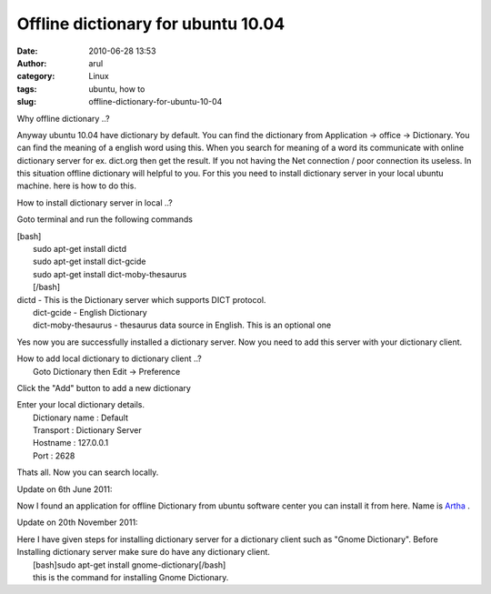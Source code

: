 Offline dictionary for ubuntu 10.04
###################################
:date: 2010-06-28 13:53
:author: arul
:category: Linux
:tags: ubuntu, how to
:slug: offline-dictionary-for-ubuntu-10-04

.. raw:: html

   <div class="separator" style="clear: both; text-align: center;">

|image0|

.. raw:: html

   </div>

.. raw:: html

   <div class="separator" style="clear: both; text-align: left;">

Why offline dictionary ..?

.. raw:: html

   </div>

.. raw:: html

   <div class="separator" style="clear: both; text-align: left;">

Anyway ubuntu 10.04 have dictionary by default. You can find the
dictionary from Application → office → Dictionary. You can find the
meaning of a english word using this. When you search for meaning of a
word its communicate with online dictionary server for ex. dict.org then
get the result. If you not having the Net connection / poor connection
its useless. In this situation offline dictionary will helpful to you.
For this you need to install dictionary server in your local ubuntu
machine. here is how to do this.

.. raw:: html

   </div>

.. raw:: html

   <div class="separator" style="clear: both; text-align: center;">

|image1|

.. raw:: html

   </div>

.. raw:: html

   <div class="separator" style="clear: both; text-align: left;">

How to install dictionary server in local ..?

.. raw:: html

   </div>

.. raw:: html

   <div class="separator" style="clear: both; text-align: left;">

Goto terminal and run the following commands

.. raw:: html

   </div>

| [bash]
|  sudo apt-get install dictd
|  sudo apt-get install dict-gcide
|  sudo apt-get install dict-moby-thesaurus
|  [/bash]

| dictd - This is the Dictionary server which supports DICT protocol.
|  dict-gcide - English Dictionary
|  dict-moby-thesaurus - thesaurus data source in English. This is an
  optional one

Yes now you are successfully installed a dictionary server. Now you need
to add this server with your dictionary client.

| How to add local dictionary to dictionary client ..?
|  Goto Dictionary then Edit → Preference

.. raw:: html

   <div class="separator" style="clear: both; text-align: center;">

|image2|

.. raw:: html

   </div>

Click the "Add" button to add a new dictionary

.. raw:: html

   <div class="separator" style="clear: both; text-align: center;">

|image3|

.. raw:: html

   </div>

| Enter your local dictionary details.
|  Dictionary name : Default
|  Transport : Dictionary Server
|  Hostname : 127.0.0.1
|  Port : 2628

.. raw:: html

   <div class="separator" style="clear: both; text-align: center;">

|image4|

.. raw:: html

   </div>

Thats all. Now you can search locally.

.. raw:: html

   <div class="separator" style="clear: both; text-align: center;">

|image5|

.. raw:: html

   </div>

.. raw:: html

   <div class="separator" style="clear: both; text-align: left;">

Update on 6th June 2011:

.. raw:: html

   </div>

.. raw:: html

   <div class="separator"
   style="clear: both; text-align: left; padding-left: 30px;">

Now I found an application for offline Dictionary from ubuntu software
center you can install it from here. Name is
`Artha <http://artha.sourceforge.net/wiki/index.php/Home>`__ .

.. raw:: html

   </div>

.. raw:: html

   <div class="separator" style="clear: both; text-align: center;">

|image6|

.. raw:: html

   </div>

Update on 20th November 2011:

| Here I have given steps for installing dictionary server for a
  dictionary client such as "Gnome Dictionary". Before Installing
  dictionary server make sure do have any dictionary client.
|  [bash]sudo apt-get install gnome-dictionary[/bash]
|  this is the command for installing Gnome Dictionary.

.. |image0| image:: http://4.bp.blogspot.com/_X5tq9y9xv2s/TCj1u9sK79I/AAAAAAAAAbE/6-RRuRSCn6w/s320/ubuntu_icon.png
   :target: http://4.bp.blogspot.com/_X5tq9y9xv2s/TCj1u9sK79I/AAAAAAAAAbE/6-RRuRSCn6w/s1600/ubuntu_icon.png
.. |image1| image:: http://1.bp.blogspot.com/_X5tq9y9xv2s/TCj6wHIa52I/AAAAAAAAAbM/r_06GVCYYNc/s320/How+to+offline+Dictionery+ubuntu.png
   :target: http://1.bp.blogspot.com/_X5tq9y9xv2s/TCj6wHIa52I/AAAAAAAAAbM/r_06GVCYYNc/s1600/How+to+offline+Dictionery+ubuntu.png
.. |image2| image:: http://1.bp.blogspot.com/_X5tq9y9xv2s/TCj7I1bnJXI/AAAAAAAAAbU/9Xf59VIKGzM/s320/How+to+offline+Dictionery+ubuntu+-+preference.png
   :target: http://1.bp.blogspot.com/_X5tq9y9xv2s/TCj7I1bnJXI/AAAAAAAAAbU/9Xf59VIKGzM/s1600/How+to+offline+Dictionery+ubuntu+-+preference.png
.. |image3| image:: http://4.bp.blogspot.com/_X5tq9y9xv2s/TCj7lwcawGI/AAAAAAAAAbc/kn0Tb2pGQ6M/s320/How+to+offline+Dictionery+ubuntu-add+dictionary.png
   :target: http://4.bp.blogspot.com/_X5tq9y9xv2s/TCj7lwcawGI/AAAAAAAAAbc/kn0Tb2pGQ6M/s1600/How+to+offline+Dictionery+ubuntu-add+dictionary.png
.. |image4| image:: http://3.bp.blogspot.com/_X5tq9y9xv2s/TCj8O4iRQpI/AAAAAAAAAbk/wsIQHjRkmc0/s320/How+to+offline+Dictionery+ubuntu-Edit+Dictionary+Source.png
   :target: http://3.bp.blogspot.com/_X5tq9y9xv2s/TCj8O4iRQpI/AAAAAAAAAbk/wsIQHjRkmc0/s1600/How+to+offline+Dictionery+ubuntu-Edit+Dictionary+Source.png
.. |image5| image:: http://1.bp.blogspot.com/_X5tq9y9xv2s/TCj80W9JaTI/AAAAAAAAAbs/RH9BORx27fs/s320/java+-+ubuntu+Dictionary+search.png
   :target: http://1.bp.blogspot.com/_X5tq9y9xv2s/TCj80W9JaTI/AAAAAAAAAbs/RH9BORx27fs/s1600/java+-+ubuntu+Dictionary+search.png
.. |image6| image:: http://1.bp.blogspot.com/-UvmfYZPfF-0/TevXeMyrFdI/AAAAAAAAAps/oUuZWdM5oXY/s400/artha-offlince-dictionary.png
   :target: http://1.bp.blogspot.com/-UvmfYZPfF-0/TevXeMyrFdI/AAAAAAAAAps/oUuZWdM5oXY/s1600/artha-offlince-dictionary.png
